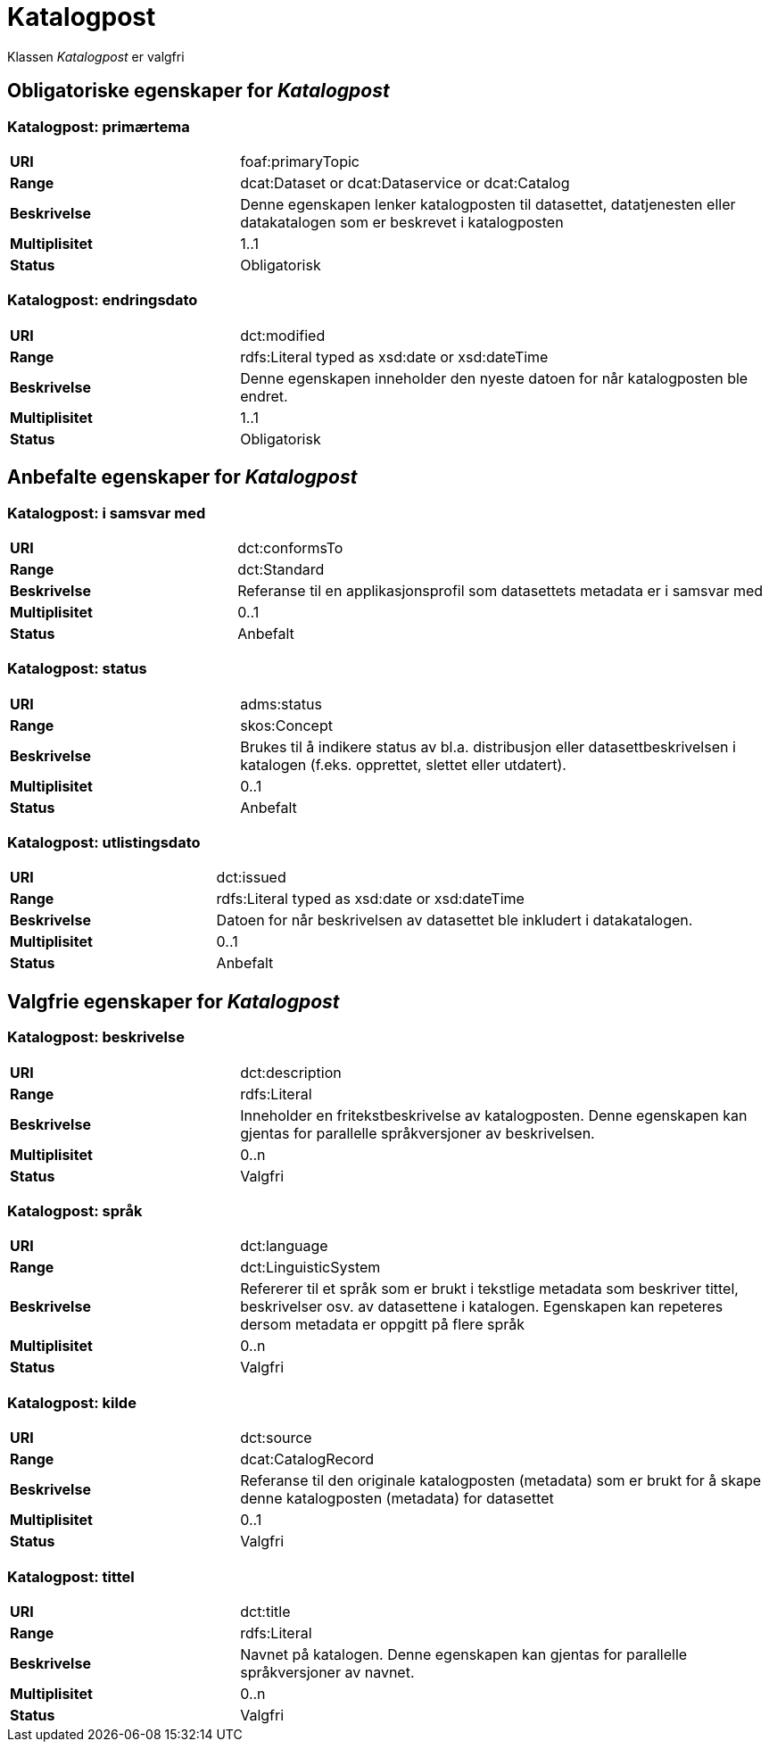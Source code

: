 = Katalogpost [[katalogpost]]

Klassen _Katalogpost_ er valgfri

== Obligatoriske egenskaper for _Katalogpost_

=== Katalogpost: primærtema [[katalogpost-primartema]]

[cols="30s,70d"]
|===
|URI| foaf:primaryTopic
|Range| dcat:Dataset or dcat:Dataservice or dcat:Catalog
|Beskrivelse| Denne egenskapen lenker katalogposten til datasettet, datatjenesten eller datakatalogen som er beskrevet i katalogposten
|Multiplisitet| 1..1
|Status| Obligatorisk
|===

=== Katalogpost: endringsdato [[katalogpost-endringsdato]]

[cols="30s,70d"]
|===
|URI| dct:modified
|Range| rdfs:Literal typed as xsd:date or xsd:dateTime
|Beskrivelse| Denne egenskapen inneholder den nyeste datoen for når katalogposten ble endret.
|Multiplisitet| 1..1
|Status| Obligatorisk
|===

== Anbefalte egenskaper for _Katalogpost_

=== Katalogpost: i samsvar med [[katalogpost-i-samsvar-med]]

[cols="30s,70d"]
|===
|URI| dct:conformsTo
|Range| dct:Standard
|Beskrivelse| Referanse til en applikasjonsprofil som datasettets metadata er i samsvar med
|Multiplisitet| 0..1
|Status| Anbefalt
|===

=== Katalogpost: status [[katalogpost-status]]

[cols="30s,70d"]
|===
|URI| adms:status
|Range| skos:Concept
|Beskrivelse| Brukes til å indikere status av bl.a. distribusjon eller datasettbeskrivelsen i katalogen (f.eks. opprettet, slettet eller utdatert).
|Multiplisitet| 0..1
|Status| Anbefalt
|===

=== Katalogpost: utlistingsdato [[katalogpost-utlistingsdato]]

[cols="30s,70d"]
|===
|URI| dct:issued
|Range| rdfs:Literal typed as xsd:date or xsd:dateTime
|Beskrivelse| Datoen for når beskrivelsen av datasettet ble inkludert i datakatalogen.
|Multiplisitet| 0..1
|Status| Anbefalt
|===

== Valgfrie egenskaper for _Katalogpost_

=== Katalogpost: beskrivelse [[katalogpost-beskrivelse]]

[cols="30s,70d"]
|===
|URI| dct:description
|Range| rdfs:Literal
|Beskrivelse| Inneholder en fritekstbeskrivelse av katalogposten. Denne egenskapen kan gjentas for parallelle språkversjoner av beskrivelsen.
|Multiplisitet| 0..n
|Status| Valgfri
|===

=== Katalogpost: språk [[katalogpost-sprak]]

[cols="30s,70d"]
|===
|URI| dct:language
|Range| dct:LinguisticSystem
|Beskrivelse| Refererer til et språk som er brukt i tekstlige metadata som beskriver tittel, beskrivelser osv. av datasettene i katalogen. Egenskapen kan repeteres dersom metadata er oppgitt på flere språk
|Multiplisitet| 0..n
|Status| Valgfri
|===

=== Katalogpost: kilde [[katalogpost-kilde]]

[cols="30s,70d"]
|===
|URI| dct:source
|Range| dcat:CatalogRecord
|Beskrivelse| Referanse til den originale katalogposten (metadata) som er brukt for å skape denne katalogposten (metadata) for datasettet
|Multiplisitet| 0..1
|Status| Valgfri
|===

=== Katalogpost: tittel [[katalogpost-tittel]]

[cols="30s,70d"]
|===
|URI| dct:title
|Range| rdfs:Literal
|Beskrivelse| Navnet på katalogen. Denne egenskapen kan gjentas for parallelle språkversjoner av navnet.
|Multiplisitet| 0..n
|Status| Valgfri
|===
